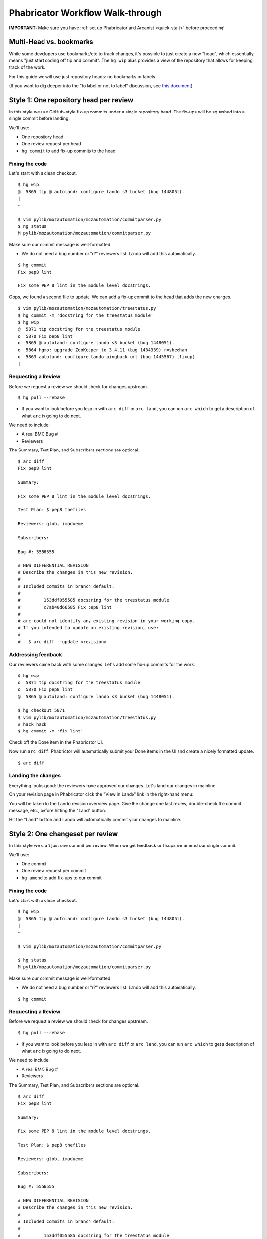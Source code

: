 *********************************
Phabricator Workflow Walk-through
*********************************

**IMPORTANT:** Make sure you have :ref:`set up Phabricator and Arcanist <quick-start>` before proceeding!

Multi-Head vs. bookmarks
========================

While some developers use bookmarks/etc to track changes, it's possible to just create a new "head", which essentially means "just start coding off tip and commit".  The ``hg wip`` alias provides a view of the repository that allows for keeping track of the work.

For this guide we will use just repository heads: no bookmarks or labels.

(If you want to dig deeper into the "to label or not to label" discussion, see `this document <https://mozilla-version-control-tools.readthedocs.io/en/latest/hgmozilla/workflows.html#to-label-or-not-to-label>`_)


Style 1: One repository head per review
=======================================

In this style we use GitHub-style fix-up commits under a single repository head.  The fix-ups will be squashed into a single commit before landing.

We'll use:

* One repository head
* One review request per head
* ``hg commit`` to add fix-up commits to the head

Fixing the code
---------------

Let's start with a clean checkout.

::

  $ hg wip
  @  5865 tip @ autoland: configure lando s3 bucket (bug 1448051).
  |
  ~

  $ vim pylib/mozautomation/mozautomation/commitparser.py
  $ hg status
  M pylib/mozautomation/mozautomation/commitparser.py

Make sure our commit message is well-formatted.

* We do not need a bug number or "r?" reviewers list.  Lando will add this automatically.

::

  $ hg commit
  Fix pep8 lint

  Fix some PEP 8 lint in the module level docstrings.

Oops, we found a second file to update.  We can add a fix-up commit to the head that adds the new changes.

::

  $ vim pylib/mozautomation/mozautomation/treestatus.py
  $ hg commit -m 'docstring for the treestatus module'
  $ hg wip
  @  5871 tip docstring for the treestatus module
  o  5870 Fix pep8 lint
  o  5865 @ autoland: configure lando s3 bucket (bug 1448051).
  o  5864 hgmo: upgrade ZooKeeper to 3.4.11 (bug 1434339) r=sheehan
  o  5863 autoland: configure lando pingback url (bug 1445567) (fixup)
  |


Requesting a Review
-------------------

Before we request a review we should check for changes upstream.

::

  $ hg pull --rebase

* If you want to look before you leap in with ``arc diff`` or ``arc land``, you can run ``arc which`` to get a description of what ``arc`` is going to do next.

We need to include:

* A real BMO Bug #
* Reviewers

The Summary, Test Plan, and Subscribers sections are optional.

::

  $ arc diff
  Fix pep8 lint

  Summary:

  Fix some PEP 8 lint in the module level docstrings.

  Test Plan: $ pep8 thefiles

  Reviewers: glob, imadueme

  Subscribers:

  Bug #: 5556555

  # NEW DIFFERENTIAL REVISION
  # Describe the changes in this new revision.
  #
  # Included commits in branch default:
  #
  #         153ddf055585 docstring for the treestatus module
  #         c7ab40d66585 Fix pep8 lint
  #
  # arc could not identify any existing revision in your working copy.
  # If you intended to update an existing revision, use:
  #
  #   $ arc diff --update <revision>


Addressing feedback
-------------------

Our reviewers came back with some changes.  Let's add some fix-up commits for the work.

::

  $ hg wip
  o  5871 tip docstring for the treestatus module
  o  5870 Fix pep8 lint
  @  5865 @ autoland: configure lando s3 bucket (bug 1448051).

  $ hg checkout 5871
  $ vim pylib/mozautomation/mozautomation/treestatus.py
  # hack hack
  $ hg commit -m 'fix lint'


Check off the Done item in the Phabricator UI.

.. image:: images/review-item-done.png
   :align: center
   :alt: Screenshot of a Done review item

Now run ``arc diff``.  Phabrictor will automatically submit your Done items in the UI and create a nicely formatted update.

::

  $ arc diff

.. image:: images/done-items-update.png
   :align: center
   :alt: Screenshot of a revision history update after pushing updates


Landing the changes
-------------------

Everything looks good: the reviewers have approved our changes.  Let's land our changes in mainline.

On your revision page in Phabricator click the "View in Lando" link in the right-hand menu:

.. image:: images/view-in-lando.png
   :align: center
   :alt: Screenshot of a Phabricator Revision ready to land with Lando


You will be taken to the Lando revision overview page.  Give the change one last review, double-check the commit message, etc., before hitting the "Land" button.

.. image:: images/lando-land-it.png
   :align: center
   :alt: Screenshot of a revision in Lando that is ready to land

Hit the "Land" button and Lando will automatically commit your changes to mainline.



Style 2: One changeset per review
=================================

In this style we craft just one commit per review.  When we get feedback or fixups we amend our single commit.

We'll use:

* One commit
* One review request per commit
* ``hg amend`` to add fix-ups to our commit


Fixing the code
---------------

Let's start with a clean checkout.

::

    $ hg wip
    @  5865 tip @ autoland: configure lando s3 bucket (bug 1448051).
    |
    ~

    $ vim pylib/mozautomation/mozautomation/commitparser.py

    $ hg status
    M pylib/mozautomation/mozautomation/commitparser.py

Make sure our commit message is well-formatted.

* We do not need a bug number or "r?" reviewers list.  Lando will add this automatically.

::

    $ hg commit

Requesting a Review
-------------------

Before we request a review we should check for changes upstream.

::

    $ hg pull --rebase

* If you want to look before you leap in with ``arc diff`` or ``arc land``, you can run ``arc which`` to get a description of what ``arc`` is going to do next.

We need to include:

* A real BMO Bug #
* Reviewers

The Summary, Test Plan, and Subscribers sections are optional.

::

    $ arc diff
    Fix pep8 lint

    Summary:

    Fix some PEP 8 lint in the module level docstrings.

    Test Plan: $ pep8 thefiles

    Reviewers: glob, imadueme

    Subscribers:

    Bug #: 5556555

    # NEW DIFFERENTIAL REVISION
    # Describe the changes in this new revision.
    #
    # Included commits in branch default:
    #
    #         153ddf055585 docstring for the treestatus module
    #         c7ab40d66585 Fix pep8 lint
    #
    # arc could not identify any existing revision in your working copy.
    # If you intended to update an existing revision, use:
    #
    #   $ arc diff --update <revision>


Addressing feedback
-------------------

When it's time to address feedback we use ``hg amend``.

* ``hg commit --amend`` also works, and allows you to update the commit description while amending the commit

::

    $ hg wip
    o  5870 tip Fix pep8 lint
    @  5865 @ autoland: configure lando s3 bucket (bug 1448051).
    o  5864 hgmo: upgrade ZooKeeper to 3.4.11 (bug 1434339) r=sheehan
    o  5863 autoland: configure lando pingback url (bug 1445567) (fixup)
    |

    $ hg checkout 5870
    $ vim pylib/mozautomation/mozautomation/commitparser.py
    # hack hack
    $ hg amend


Check off the Done item in the Phabricator UI.

.. image:: images/review-item-done.png
   :align: center
   :alt: Screenshot of a Done review item


Now run ``arc diff``.  Phabrictor will automatically submit your Done items in the UI and create a nicely formatted update.

::

    $ arc diff

.. image:: images/done-items-update.png
   :align: center
   :alt: Screenshot of a revision history update after pushing updates


Landing the changes
-------------------

Everything looks good: the reviewers have approved our changes.  Let's land our changes in mainline.

On your revision page in Phabricator click the "View in Lando" link in the right-hand menu:

.. image:: images/view-in-lando.png
   :align: center
   :alt: Screenshot of a Phabricator Revision ready to land with Lando


You will be taken to the Lando revision overview page.  Give the change one last review, double-check the commit message, etc., before hitting the "Land" button.

.. image:: images/lando-land-it.png
   :align: center
   :alt: Screenshot of a revision in Lando that is ready to land

Hit the "Land" button and Lando will automatically commit your changes to mainline.


